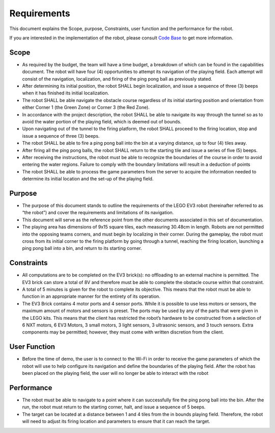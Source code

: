 Requirements
============

This document explains the Scope, purpose, Constraints, user function and the performance for the robot.

If you are interested in the implementation of the robot, please consult `Code Base`_ to get more information.

.. _Code Base: https://github.com/haoweiqiu/Thomas-The-EV3-Engine


Scope
-----------------

- As required by the budget, the team will have a time budget, a breakdown of which can be found in the capabilities document. The robot will have four (4) opportunities to attempt its navigation of the playing field. Each attempt will consist of the navigation, localization, and firing of the ping pong ball as previously stated.

- After determining its initial position, the robot SHALL begin localization, and issue a sequence of three (3) beeps when it has finished its initial localization. 

- The robot SHALL be able navigate the obstacle course regardless of its initial starting position and orientation from either Corner 1 (the Green Zone) or Corner 3 (the Red Zone).

- In accordance with the project description, the robot SHALL be able to navigate its way through the tunnel so as to avoid the water portion of the playing field, which is deemed out of bounds.

- Upon navigating out of the tunnel to the firing platform, the robot SHALL proceed to the firing location, stop and issue a sequence of three (3) beeps.

- The robot SHALL be able to fire a ping pong ball into the bin at a varying distance, up to four (4) tiles away.

- After firing all the ping pong balls, the robot SHALL return to the starting tile and issue a series of five (5) beeps. 

- After receiving the instructions, the robot must be able to recognize the boundaries of the course in order to avoid entering the water regions. Failure to comply with the boundary limitations will result in a deduction of points

- The robot SHALL be able to process the game parameters from the server to acquire the information needed to determine its initial location and the set-up of the playing field.


Purpose
-----------------

- The purpose of this document stands to outline the requirements of the LEGO EV3 robot (hereinafter referred to as “the robot”) and cover the requirements and limitations of its navigation.
- This document will serve as the reference point from the other documents associated in this set of documentation.
- The playing area has dimensions of 9x15 square tiles, each measuring 30.48cm in length. Robots are not permitted into the opposing teams corners, and must begin by localizing in their corner. During the gameplay, the robot must cross from its initial corner to the firing platform by going through a tunnel, reaching the firing location, launching a ping pong ball into a bin, and return to its starting corner. 


Constraints
-----------------

- All computations are to be completed on the EV3 brick(s): no offloading to an external machine is permitted. The EV3 brick can store a total of 8V and therefore must be able to complete the obstacle course within that constraint. 

- A total of 5 minutes is given for the robot to complete its objective. This means that the robot must be able to function in an appropriate manner for the entirety of its operation.

- The EV3 Brick contains 4 motor ports and 4 sensor ports. While it is possible to use less motors or sensors, the maximum amount of motors and sensors is preset. The ports may be used by any of the parts that were given in the LEGO kits. This means that the client has restricted the robot’s hardware to be constructed from a selection of 6 NXT motors, 6 EV3 Motors, 3 small motors, 3 light sensors, 3 ultrasonic sensors, and 3 touch sensors. Extra components may be permitted; however, they must come with written discretion from the client.


User Function
-----------------

- Before the time of demo, the user is to connect to the Wi-Fi in order to receive the game parameters of which the robot will use to help configure its navigation and define the boundaries of the playing field. After the robot has been placed on the playing field, the user will no longer be able to interact with the robot


Performance
-----------------

- The robot must be able to navigate to a point where it can successfully fire the ping pong ball into the bin. After the run, the robot must return to the starting corner, halt, and issue a sequence of 5 beeps. 
- The target can be located at a distance between 1 and 4 tiles from the in bounds playing field. Therefore, the robot will need to adjust its firing location and parameters to ensure that it can reach the target.